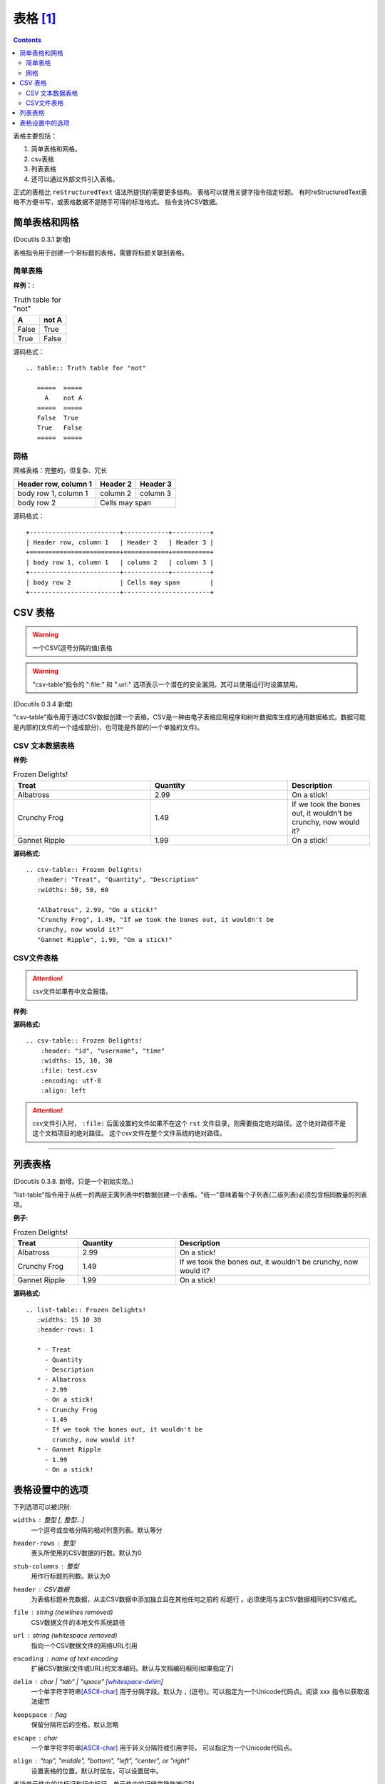 .. _zzjlogin-rst-tab:

======================================================================================================================================================
表格 [1]_
======================================================================================================================================================

.. contents::

表格主要包括：

1. 简单表格和网格。
2. csv表格
3. 列表表格
#. 还可以通过外部文件引入表格。

正式的表格比 ``reStructuredText`` 语法所提供的需要更多结构。
表格可以使用关键字指令指定标题。
有时reStructuredText表格不方便书写，或表格数据不是随手可得的标准格式。 指令支持CSV数据。

.. _rst-table:

简单表格和网格
======================================================================================================================================================

(Docutils 0.3.1 新增)

表格指令用于创建一个带标题的表格，需要将标题关联到表格。

简单表格
------------------------------------------------------------------------------------------------------------------------------------------------------

:样例：:

.. table:: Truth table for "not"

    =====  =====
    A      not A
    =====  =====
    False  True
    True   False
    =====  =====

源码格式：

::

    .. table:: Truth table for "not"

       =====  =====
         A    not A
       =====  =====
       False  True
       True   False
       =====  =====

网格
------------------------------------------------------------------------------------------------------------------------------------------------------

网格表格：完整的，但复杂、冗长

+------------------------+------------+----------+
| Header row, column 1   | Header 2   | Header 3 |
+========================+============+==========+
| body row 1, column 1   | column 2   | column 3 |
+------------------------+------------+----------+
| body row 2             | Cells may span        |
+------------------------+-----------------------+

源码格式：

::

         +------------------------+------------+----------+
         | Header row, column 1   | Header 2   | Header 3 |
         +========================+============+==========+
         | body row 1, column 1   | column 2   | column 3 |
         +------------------------+------------+----------+
         | body row 2             | Cells may span        |
         +------------------------+-----------------------+

.. _rst-csv-table:

CSV 表格
======================================================================================================================================================

.. WARNING::
    一个CSV(逗号分隔的值)表格

.. WARNING::
    "csv-table"指令的 ":file\:" 和 ":url\:" 选项表示一个潜在的安全漏洞。其可以使用运行时设置禁用。

(Docutils 0.3.4 新增)

"csv-table"指令用于通过CSV数据创建一个表格。CSV是一种由电子表格应用程序和树叶数据库生成的通用数据格式。数据可能是内部的(文件的一个组成部分)，也可能是外部的(一个单独的文件)。

CSV 文本数据表格
------------------------------------------------------------------------------------------------------------------------------------------------------

:样例:

.. csv-table:: Frozen Delights!
    :header: "Treat", "Quantity", "Description"
    :widths: 50, 50, 30

    "Albatross", 2.99, "On a stick!"
    "Crunchy Frog", 1.49, "If we took the bones out, it wouldn't be
    crunchy, now would it?"
    "Gannet Ripple", 1.99, "On a stick!"

:源码格式:

::

    .. csv-table:: Frozen Delights!
       :header: "Treat", "Quantity", "Description"
       :widths: 50, 50, 60

       "Albatross", 2.99, "On a stick!"
       "Crunchy Frog", 1.49, "If we took the bones out, it wouldn't be
       crunchy, now would it?"
       "Gannet Ripple", 1.99, "On a stick!"

CSV文件表格
------------------------------------------------------------------------------------------------------------------------------------------------------

.. attention::
    csv文件如果有中文会报错。

:样例:

.. csv-table:: Frozen Delights!
   :header: "id", "username", "time"
   :widths: 15, 10, 30
   :file: test.csv
   :encoding: utf-8
   :align: left

:源码格式:

::


    .. csv-table:: Frozen Delights!
        :header: "id", "username", "time"
        :widths: 15, 10, 30
        :file: test.csv
        :encoding: utf-8
        :align: left


.. attention::
    csv文件引入时， ``:file:`` 后面设置的文件如果不在这个 ``rst`` 文件目录，则需要指定绝对路径。这个绝对路径不是这个文档项目的绝对路径。
    这个csv文件在整个文件系统的绝对路径。

------------------------------------------------------------------------------------------------------------------------------------------------------





.. _dt-list-table:

列表表格
======================================================================================================================================================

(Docutils 0.3.8. 新增。只是一个初始实现。)

"list-table"指令用于从统一的两层无需列表中的数据创建一个表格。"统一"意味着每个子列表(二级列表)必须包含相同数量的列表项。

:例子:

.. list-table:: Frozen Delights!
    :widths: 20 30 60
    :header-rows: 1

    * - Treat
      - Quantity
      - Description
    * - Albatross
      - 2.99
      - On a stick!
    * - Crunchy Frog
      - 1.49
      - If we took the bones out, it wouldn't be
        crunchy, now would it?
    * - Gannet Ripple
      - 1.99
      - On a stick!

:源码格式:

::

    .. list-table:: Frozen Delights!
       :widths: 15 10 30
       :header-rows: 1

       * - Treat
         - Quantity
         - Description
       * - Albatross
         - 2.99
         - On a stick!
       * - Crunchy Frog
         - 1.49
         - If we took the bones out, it wouldn't be
           crunchy, now would it?
       * - Gannet Ripple
         - 1.99
         - On a stick!

.. _rst-tab-options:

表格设置中的选项
======================================================================================================================================================


下列选项可以被识别:

``widths`` : 整型 [, 整型...]
    一个逗号或空格分隔的相对列宽列表。默认等分

``header-rows`` : 整型
    表头所使用的CSV数据的行数。默认为0

``stub-columns`` : 整型
    用作行标题的列数。默认为0

``header`` : CSV数据
    为表格标题补充数据，从主CSV数据中添加独立且在其他任何之前的 ``标题行`` 。必须使用与主CSV数据相同的CSV格式。

``file`` : string (newlines removed)
    CSV数据文件的本地文件系统路径

``url`` : string (whitespace removed)
    指向一个CSV数据文件的网络URL引用

``encoding`` : name of text encoding
    扩展CSV数据(文件或URL)的文本编码。默认与文档编码相同(如果指定了)

``delim`` : char | "tab" | "space" [whitespace-delim]_
    一个单字符字符串\ [ASCII-char]_ 用于分隔字段。默认为 ``,`` (逗号)。可以指定为一个Unicode代码点。阅读 xxx 指令以获取语法细节

``keepspace`` : flag
    保留分隔符后的空格。默认忽略

``escape`` : char
    一个单字符字符串\ [ASCII-char]_ 用于转义分隔符或引用字符。
    可以指定为一个Unicode代码点。

    .. 添加另一个可能的值, "double", 以显式表名默认例子.

``align`` : "top", "middle", "bottom", "left", "center", or "right"
    设置表格的位置。默认时居左，可以设置居中。

支持单元格内的块标记和行内标记。单元格内的行结束符能被识别

工作限制:

* 没有提供对各行的列数是否一致的检查。但该指令通过自动添加空条目
  支持不会在短行之后插入空条目的CSV生成器

  .. 添加 "strict" 选项来验证输入。

.. [whitespace-delim] 空白分隔符只对外部CSV文件起效

.. [ASCII-char] 在Python 2中， ``delimiter``、 ``quote`` 
   和 ``escape`` 选项必须为ASCII字符。(csv模块不支持Unicode和所有
   非ASCII字符，即使被编码为utf-8的字符串)。该限制在Python3中不存在。


.. [1]  http://docutils.sourceforge.net/docs/ref/rst/directives.html#tables


